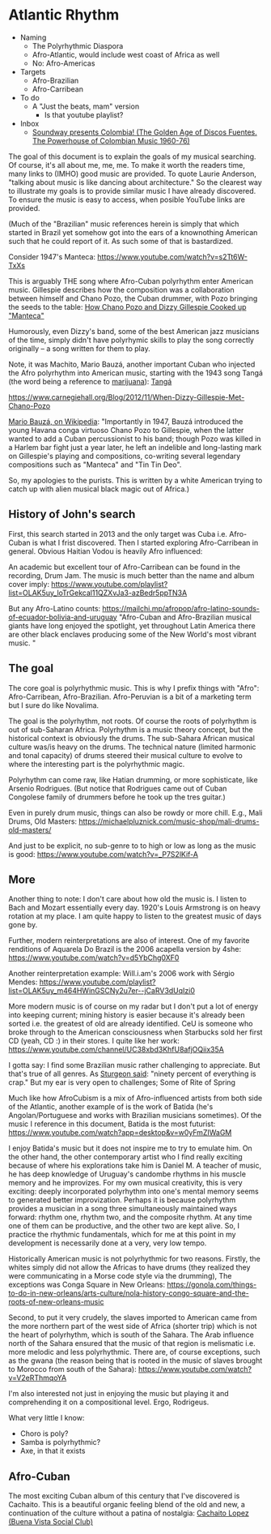 * Atlantic Rhythm
- Naming
  - The Polyrhythmic Diaspora
  - Afro-Atlantic, would include west coast of Africa as well
  - No: Afro-Americas
- Targets
  - Afro-Brazilian
  - Afro-Carribean
- To do
  - A "Just the beats, mam" version
    - Is that youtube playlist?
- Inbox
  - [[https://www.youtube.com/playlist?list=OLAK5uy_kyC-8LFX3U4Dh3WrTH_dJebFreKDwZUuo][Soundway presents Colombia! (The Golden Age of Discos Fuentes. The Powerhouse of Colombian Music 1960-76)]]
      
The goal of this document is to explain the goals of my musical
searching. Of course, it's all about me, me, me. To make it worth the
readers time, many links to (IMHO) good music are provided.  To quote
Laurie Anderson, "talking about music is like dancing about
architecture." So the clearest way to illustrate my goals is to
provide similar music I have already discovered. To ensure the music
is easy to access, when posible YouTube links are provided.


(Much of the "Brazilian" music references herein is simply that which
started in Brazil yet somehow got into the ears of a knownothing
American such that he could report of it. As such some of that is
bastardized. 

Consider 1947's Manteca:
https://www.youtube.com/watch?v=s2Tt6W-TxXs

This is arguably THE song where Afro-Cuban polyrhythm enter American
music. Gillespie describes how the composition was a collaboration
between himself and Chano Pozo, the Cuban drummer, with Pozo bringing
the seeds to the table:
[[https://www.youtube.com/watch?v=BzPO3uO5rFs][How Chano Pozo and Dizzy Gillespie Cooked up "Manteca"]]

Humorously, even Dizzy's band, some of the best American jazz
musicians of the time, simply didn't have polyrhymic skills to play
the song correctly originally -- a song written for them to play.

Note, it was Machito, Mario Bauzá, another important Cuban who
injected the Afro polyrhythm into American music, starting with the
1943 song Tangá (the word being a reference to [[https://www.knkx.org/post/jazz-caliente-latin-jazz-starts-tanga][marijuana]]):
[[https://www.youtube.com/watch?v=DIV4MHb4CT0][Tangá]]

https://www.carnegiehall.org/Blog/2012/11/When-Dizzy-Gillespie-Met-Chano-Pozo

[[https://en.wikipedia.org/wiki/Mario_Bauz%C3%A1][Mario Bauzá, on Wikipedia]]:
"Importantly in 1947, Bauzá introduced the
young Havana conga virtuoso Chano Pozo to Gillespie, when the latter
wanted to add a Cuban percussionist to his band; though Pozo was
killed in a Harlem bar fight just a year later, he left an indelible
and long-lasting mark on Gillespie's playing and compositions,
co-writing several legendary compositions such as "Manteca" and "Tin
Tin Deo".

So, my apologies to the purists. This is written by a white American
trying to catch up with alien musical black magic out of Africa.)


** History of John's search
First, this search started in 2013 and the only target was Cuba i.e.
Afro-Cuban is what I frist discovered. Then I started exploring
Afro-Carribean in general. Obvious Haitian Vodou is heavily Afro influenced:

An academic but excellent tour of Afro-Carribean can be found in the
recording, Drum Jam. The music is much better than the name and album cover imply:
https://www.youtube.com/playlist?list=OLAK5uy_loTrGekcal11QZXvJa3-azBedr5ppTN3A


But any Afro-Latino counts:
https://mailchi.mp/afropop/afro-latino-sounds-of-ecuador-bolivia-and-uruguay
"Afro-Cuban and Afro-Brazilian musical giants have long enjoyed the
spotlight, yet throughout Latin America there are other black enclaves
producing some of the New World's most vibrant music. "

** The goal
      
The core goal is polyrhythmic music.  This is why I prefix things with
"Afro": Afro-Carribean, Afro-Brazilian. Afro-Peruvian is a bit of a
marketing term but I sure do like Novalima.

The goal is the polyrhythm, not roots. Of course the roots of
polyrhythm is out of sub-Saharan Africa.  Polyrhythm is a music theory
concept, but the historical context is obviously the drums. The
sub-Sahara African musical culture was/is heavy on the drums. The
technical nature (limited harmonic and tonal capacity) of drums
steered their musical culture to evolve to where the interesting part
is the polyrhythmic magic.

Polyrhythm can come raw, like Hatian drumming, or more sophisticate,
like Arsenio Rodrigues. (But notice that Rodrigues came out of Cuban
Congolese family of drummers before he took up the tres guitar.)

Even in purely drum music, things can also be rowdy or more
chill. E.g., Mali Drums, Old Masters:
https://michaelpluznick.com/music-shop/mali-drums-old-masters/

And just to be explicit, no sub-genre to to high or low as long as
the music is good:
https://www.youtube.com/watch?v=_P7S2lKif-A


** More
      
Another thing to note: I don't care about how old the music is. I
listen to Bach and Mozart essentially every day. 1920's Louis
Armstrong is on heavy rotation at my place. I am quite happy to listen
to the greatest music of days gone by.

Further, modern reinterpretations are also
of interest. One of my favorite renditions of Aquarela Do Brazil is
the 2006 acapella version by 4she:
https://www.youtube.com/watch?v=d5YbChg0XF0

Another reinterpretation example: Will.i.am's 2006 work with 
Sérgio Mendes:
https://www.youtube.com/playlist?list=OLAK5uy_m464HWinGSCNy2u7er--jCaRV3dUqIzi0

More modern music is of course on my radar but I don't put a lot of
energy into keeping current; mining history is easier because it's
already been sorted i.e. the greatest of old are already
identified. CeU is someone who broke through to the American
consciousness when Starbucks sold her first CD (yeah, CD :) in their
stores. I quite like her work:
https://www.youtube.com/channel/UC38xbd3KhfU8afjOQiix35A

I gotta say: I find some Brazilian music rather challenging to
appreciate. But that's true of all genres. As [[https://en.wikipedia.org/wiki/Sturgeon][Sturgeon said]]: "ninety
percent of everything is crap." But my ear is very open to challenges;
Some of Rite of Spring

Much like how AfroCubism is a mix of Afro-influenced artists from both
side of the Atlantic, another example of is the work of Batida (he's
Angolan/Portuguese and works with Brazilian musicians sometimes). Of
the music I reference in this document, Batida is the most futurist:
https://www.youtube.com/watch?app=desktop&v=w0yFmZIWaGM

I enjoy Batida's music but it does not inspire me to try to emulate
him. On the other hand, the other contemporary artist who I find
really exciting because of where his explorations take him is Daniel
M. A teacher of music, he has deep knowledge of Uruguay's candombe
rhythms in his muscle memory and he improvizes. For my own musical
creativity, this is very exciting: deeply incorporated polyrhythm into
one's mental memory seems to generated better improvization. Perhaps
it is because polyrhythm provides a musician in a song three
simultaneously maintained ways forward: rhythm one, rhythm two, and
the composite rhythm. At any time one of them can be productive, and
the other two are kept alive. So, I practice the rhythmic
fundamentals, which for me at this point in my development is
necessarily done at a very, very low tempo.


Historically American music is not polyrhythmic for two
reasons. Firstly, the whites simply did not allow the Africas to have
drums (they realized they were communicating in a Morse code style via
the drumming), The exceptions was Conga Square in New Orleans:
https://gonola.com/things-to-do-in-new-orleans/arts-culture/nola-history-congo-square-and-the-roots-of-new-orleans-music

Second, to put it very crudely, the slaves imported to American came
from the more northern part of the west side of Africa (shorter trip)
which is not the heart of polyrhythm, which is south of the
Sahara. The Arab influence north of the Sahara ensured that the music
of that region is melismatic i.e. more melodic and less
polyrhythmic. There are, of course exceptions, such as the gwana (the
reason being that is rooted in the music of slaves brought to Morocco
from south of the Sahara):
https://www.youtube.com/watch?v=V2eRThmqoYA

I'm also interested not just in enjoying the music but playing it and
comprehending it on a compositional level. Ergo, Rodrigeus.

What very little I know:
- Choro is poly?
- Samba is polyrhythmic?
- Axe, in that it exists

** Afro-Cuban
The most exciting Cuban album of this century that I've discovered is
Cachaito. This is a beautiful organic feeling blend of the old and
new, a continuation of the culture without a patina of nostalgia:
[[https://www.youtube.com/playlist?list=PLoDH1jJDcQERduDzCesH64qiokZWVfQxw][Cachaito Lopez (Buena Vista Social Club)]]

